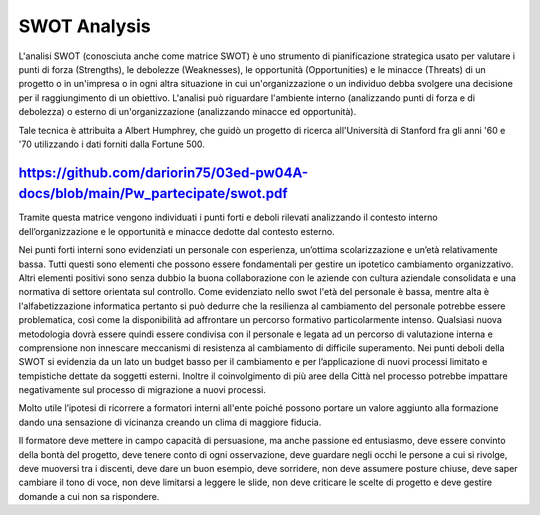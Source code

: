 ############
SWOT Analysis
############


L'analisi SWOT (conosciuta anche come matrice SWOT) è uno strumento di pianificazione strategica usato per valutare i punti di forza (Strengths), le debolezze (Weaknesses), le opportunità (Opportunities) e le minacce (Threats) di un progetto o in un'impresa o in ogni altra situazione in cui un'organizzazione o un individuo debba svolgere una decisione per il raggiungimento di un obiettivo. L'analisi può riguardare l'ambiente interno (analizzando punti di forza e di debolezza) o esterno di un'organizzazione (analizzando minacce ed opportunità).

Tale tecnica è attribuita a Albert Humphrey, che guidò un progetto di ricerca all'Università di Stanford fra gli anni '60 e '70 utilizzando i dati forniti dalla Fortune 500.

https://github.com/dariorin75/03ed-pw04A-docs/blob/main/Pw_partecipate/swot.pdf
################################################################################

Tramite questa matrice vengono individuati i punti forti e deboli rilevati analizzando il contesto interno dell’organizzazione e le opportunità e minacce dedotte dal contesto esterno.

Nei punti forti interni sono evidenziati un personale con esperienza, un’ottima scolarizzazione e un’età relativamente bassa. Tutti questi sono elementi che possono essere fondamentali per gestire un ipotetico cambiamento organizzativo. Altri elementi positivi sono senza dubbio la buona collaborazione con le aziende con cultura aziendale consolidata e una normativa di settore orientata sul controllo.
Come evidenziato nello swot l'età del personale è bassa, mentre alta è l'alfabetizzazione informatica pertanto si può dedurre che la resilienza al cambiamento del personale potrebbe essere problematica, così come la disponibilità ad affrontare un percorso formativo particolarmente intenso. Qualsiasi nuova metodologia dovrà essere quindi essere condivisa con il personale e legata ad un percorso di valutazione interna e comprensione non innescare meccanismi di resistenza al cambiamento di difficile superamento.
Nei punti deboli della SWOT si evidenzia da un lato un budget basso per il cambiamento e per l’applicazione di nuovi processi limitato e tempistiche dettate da soggetti esterni. Inoltre il coinvolgimento di più aree della Città nel processo potrebbe impattare negativamente sul processo di migrazione a nuovi processi.

Molto utile l’ipotesi di ricorrere a formatori interni all'ente poiché possono portare un valore aggiunto alla formazione dando una sensazione di vicinanza creando un clima di maggiore fiducia. 

Il formatore deve mettere in campo capacità di persuasione, ma anche passione ed entusiasmo, deve essere convinto della bontà del progetto, deve tenere conto di ogni osservazione, deve guardare negli occhi le persone a cui si rivolge, deve muoversi tra i discenti, deve dare un buon esempio, deve sorridere, non deve assumere posture chiuse, deve saper cambiare il tono di voce, non deve limitarsi a leggere le slide, non deve criticare le scelte di progetto e deve gestire domande a cui non sa rispondere.
